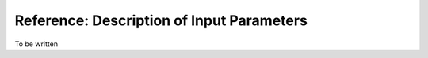 
==========================================
Reference: Description of Input Parameters
==========================================

To be written
